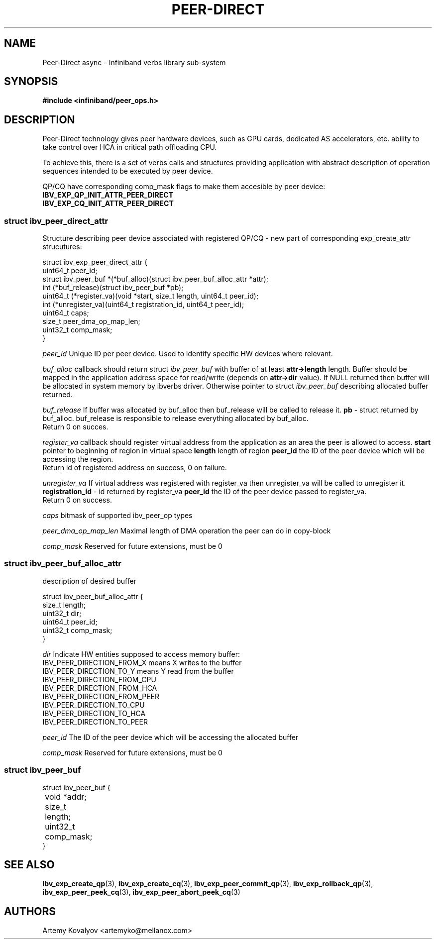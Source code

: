 .\" -*- nroff -*-
.\"
.TH PEER-DIRECT 7 2013-08-22 peer-direct "Libibverbs Programmer's Manual"
.SH "NAME"
Peer-Direct async \- Infiniband verbs library sub-system
.SH "SYNOPSIS"
.nf
.B #include <infiniband/peer_ops.h>
.fi
.SH "DESCRIPTION"

Peer-Direct technology  gives peer hardware
devices, such as GPU cards, dedicated AS accelerators, etc. ability
to take control over HCA in critical path offloading CPU.

To achieve this, there is a set of verbs calls and
structures providing application with abstract description of operation
sequences intended to be executed by peer device.
.PP
QP/CQ have corresponding comp_mask flags to make them
accesible by peer device:
.TP
.B IBV_EXP_QP_INIT_ATTR_PEER_DIRECT
.TP
.B IBV_EXP_CQ_INIT_ATTR_PEER_DIRECT
.SS struct ibv_peer_direct_attr
Structure describing peer device associated with registered QP/CQ -
new part of corresponding exp_create_attr strucutures:
.sp
.nf
struct ibv_exp_peer_direct_attr {
    uint64_t peer_id;
    struct ibv_peer_buf *(*buf_alloc)(struct ibv_peer_buf_alloc_attr *attr);
    int (*buf_release)(struct ibv_peer_buf *pb);
    uint64_t (*register_va)(void *start, size_t length, uint64_t peer_id);
    int (*unregister_va)(uint64_t registration_id, uint64_t peer_id);
    uint64_t caps;
    size_t peer_dma_op_map_len;
    uint32_t comp_mask;
}
.fi
.sp
.I peer_id
Unique ID per peer device.  Used to identify specific HW devices where relevant.
.sp
.I buf_alloc
callback should return struct
.I ibv_peer_buf
with buffer of at least
.B attr->length
length.  Buffer should be mapped in the application address space
for read/write (depends on
.B attr->dir
value).
If NULL returned then buffer will be allocated in system memory by ibverbs driver.
Otherwise pointer to struct
.I ibv_peer_buf
describing allocated buffer returned.
.sp
.I buf_release
If buffer was allocated by buf_alloc then buf_release will be called to release it.
.B pb
- struct returned by buf_alloc.
buf_release is responsible to release everything allocated by buf_alloc.
.br
Return 0 on succes.
.sp
.I register_va
callback should register virtual address from the
application as an area the peer is allowed to access.
.B start
pointer to beginning of region in virtual space
.B length
length of region
.B peer_id
the ID of the peer device which will be accessing the region.
.br
Return id of registered address on success, 0 on failure.
.sp
.I unregister_va
If virtual address was registered with register_va then
unregister_va will be called to unregister it.
.BR registration_id
- id returned by register_va
.B peer_id
the ID of the peer device passed to register_va.
.br
Return 0 on success.
.sp
.I caps
bitmask of supported ibv_peer_op types
.sp
.I peer_dma_op_map_len
Maximal length of DMA operation the peer can do in copy-block
.sp
.I comp_mask
Reserved for future extensions, must be 0
.SS struct ibv_peer_buf_alloc_attr
description of desired buffer
.sp
.nf
struct ibv_peer_buf_alloc_attr {
    size_t length;
    uint32_t dir;
    uint64_t peer_id;
    uint32_t comp_mask;
}
.fi
.sp
.I dir
Indicate HW entities supposed to access memory buffer:
.TP
IBV_PEER_DIRECTION_FROM_X means X writes to the buffer
.TP
IBV_PEER_DIRECTION_TO_Y means Y read from the buffer
.TP
IBV_PEER_DIRECTION_FROM_CPU
.TP
IBV_PEER_DIRECTION_FROM_HCA
.TP
IBV_PEER_DIRECTION_FROM_PEER
.TP
IBV_PEER_DIRECTION_TO_CPU
.TP
IBV_PEER_DIRECTION_TO_HCA
.TP
IBV_PEER_DIRECTION_TO_PEER
.P
.I peer_id
The ID of the peer device which will be accessing the allocated buffer
.sp
.I comp_mask
Reserved for future extensions, must be 0
.SS struct ibv_peer_buf

.nf
struct ibv_peer_buf {
	void *addr;
	size_t length;
	uint32_t comp_mask;
}
.fi
.SH "SEE ALSO"
.BR ibv_exp_create_qp (3),
.BR ibv_exp_create_cq (3),
.BR ibv_exp_peer_commit_qp (3),
.BR ibv_exp_rollback_qp (3),
.BR ibv_exp_peer_peek_cq (3),
.BR ibv_exp_peer_abort_peek_cq (3)
.SH "AUTHORS"
.TP
Artemy Kovalyov <artemyko@mellanox.com>
